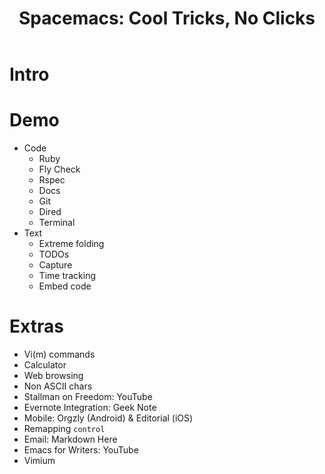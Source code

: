 #+TITLE: Spacemacs: Cool Tricks, No Clicks
* Intro
* Demo
- Code
  - Ruby
  - Fly Check
  - Rspec
  - Docs
  - Git
  - Dired
  - Terminal
- Text
  - Extreme folding
  - TODOs
  - Capture
  - Time tracking
  - Embed code
* Extras
- Vi(m) commands
- Calculator
- Web browsing
- Non ASCII chars
- Stallman on Freedom: YouTube
- Evernote Integration: Geek Note
- Mobile: Orgzly (Android) & Editorial (iOS)
- Remapping ~control~
- Email: Markdown Here
- Emacs for Writers: YouTube
- Vimium

